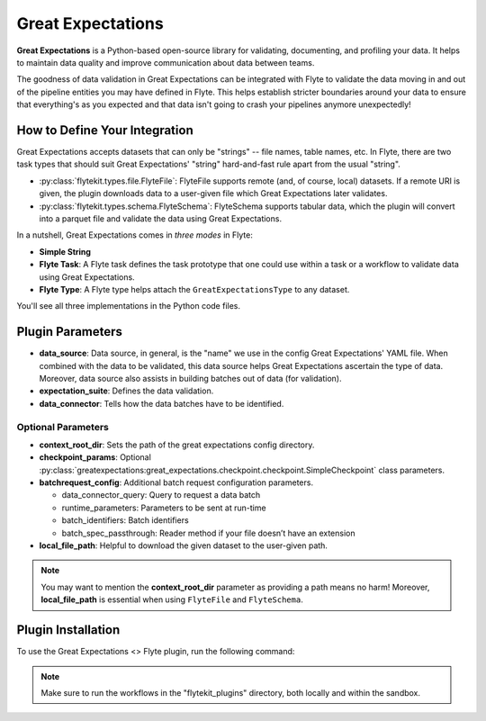 Great Expectations
==================

**Great Expectations** is a Python-based open-source library for validating, documenting, and profiling your data. 
It helps to maintain data quality and improve communication about data between teams.

The goodness of data validation in Great Expectations can be integrated with Flyte to validate the data moving in and out of 
the pipeline entities you may have defined in Flyte. This helps establish stricter boundaries around your data to 
ensure that everything's as you expected and that data isn't going to crash your pipelines anymore unexpectedly!

How to Define Your Integration
------------------------------

Great Expectations accepts datasets that can only be "strings" -- file names, table names, etc. 
In Flyte, there are two task types that should suit Great Expectations' "string" hard-and-fast rule apart from the usual "string".

- :py:class:`flytekit.types.file.FlyteFile`: FlyteFile supports remote (and, of course, local) datasets. If a remote URI is given, 
  the plugin downloads data to a user-given file which Great Expectations later validates.
- :py:class:`flytekit.types.schema.FlyteSchema`: FlyteSchema supports tabular data, which the plugin will convert into a parquet file 
  and validate the data using Great Expectations.

In a nutshell, Great Expectations comes in *three modes* in Flyte:

- **Simple String**
- **Flyte Task**: A Flyte task defines the task prototype that one could use within a task or a workflow to validate data using 
  Great Expectations.
- **Flyte Type**: A Flyte type helps attach the ``GreatExpectationsType`` to any dataset.

You'll see all three implementations in the Python code files. 

Plugin Parameters
-----------------

- **data_source**: Data source, in general, is the "name" we use in the config Great Expectations' YAML file. 
  When combined with the data to be validated, this data source helps Great Expectations ascertain the type of data. 
  Moreover, data source also assists in building batches out of data (for validation). 
- **expectation_suite**: Defines the data validation.
- **data_connector**: Tells how the data batches have to be identified.

Optional Parameters
^^^^^^^^^^^^^^^^^^^

- **context_root_dir**: Sets the path of the great expectations config directory. 
- **checkpoint_params**: Optional :py:class:`greatexpectations:great_expectations.checkpoint.checkpoint.SimpleCheckpoint` class parameters.
- **batchrequest_config**: Additional batch request configuration parameters.
  
  - data_connector_query: Query to request a data batch
  - runtime_parameters: Parameters to be sent at run-time
  - batch_identifiers: Batch identifiers
  - batch_spec_passthrough: Reader method if your file doesn’t have an extension
- **local_file_path**: Helpful to download the given dataset to the user-given path.

.. note::
  You may want to mention the **context_root_dir** parameter as providing a path means no harm! 
  Moreover, **local_file_path** is essential when using ``FlyteFile`` and ``FlyteSchema``.

Plugin Installation
-------------------

To use the Great Expectations <> Flyte plugin, run the following command:

.. prompt:: bash $

    pip install flytekitplugins-great_expectations

.. note:: 
    Make sure to run the workflows in the "flytekit_plugins" directory, both locally and within the sandbox.

